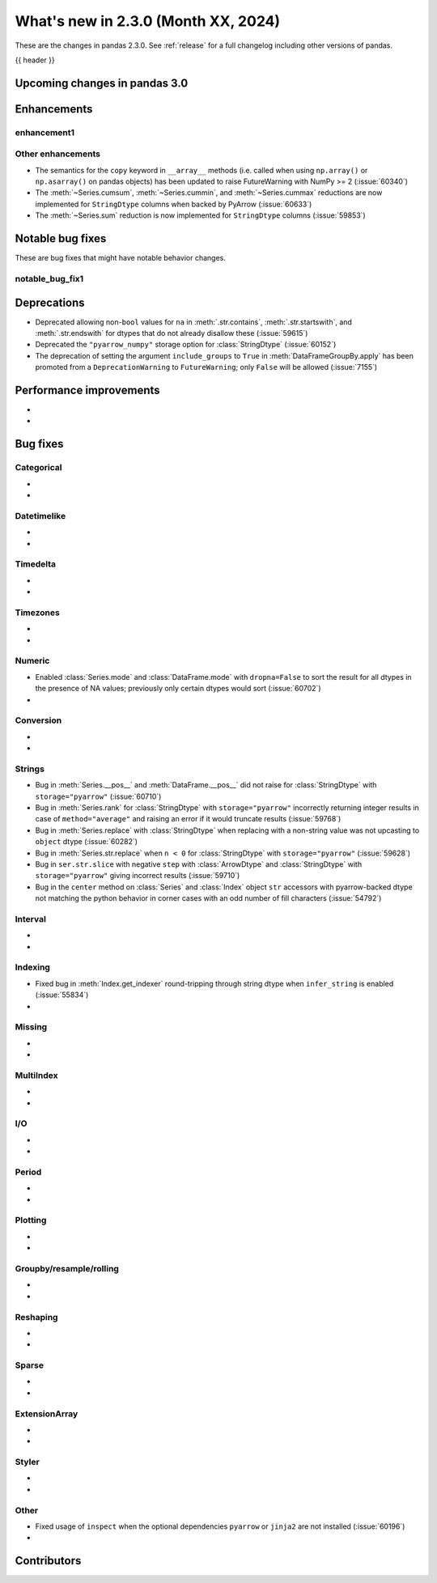 .. _whatsnew_230:

What's new in 2.3.0 (Month XX, 2024)
------------------------------------

These are the changes in pandas 2.3.0. See :ref:`release` for a full changelog
including other versions of pandas.

{{ header }}

.. ---------------------------------------------------------------------------

.. _whatsnew_230.upcoming_changes:

Upcoming changes in pandas 3.0
~~~~~~~~~~~~~~~~~~~~~~~~~~~~~~


.. _whatsnew_230.enhancements:

Enhancements
~~~~~~~~~~~~

.. _whatsnew_230.enhancements.enhancement1:

enhancement1
^^^^^^^^^^^^


.. _whatsnew_230.enhancements.other:

Other enhancements
^^^^^^^^^^^^^^^^^^

- The semantics for the ``copy`` keyword in ``__array__`` methods (i.e. called
  when using ``np.array()`` or ``np.asarray()`` on pandas objects) has been
  updated to raise FutureWarning with NumPy >= 2 (:issue:`60340`)
- The :meth:`~Series.cumsum`, :meth:`~Series.cummin`, and :meth:`~Series.cummax` reductions are now implemented for ``StringDtype`` columns when backed by PyArrow (:issue:`60633`)
- The :meth:`~Series.sum` reduction is now implemented for ``StringDtype`` columns (:issue:`59853`)

.. ---------------------------------------------------------------------------
.. _whatsnew_230.notable_bug_fixes:

Notable bug fixes
~~~~~~~~~~~~~~~~~

These are bug fixes that might have notable behavior changes.

.. _whatsnew_230.notable_bug_fixes.notable_bug_fix1:

notable_bug_fix1
^^^^^^^^^^^^^^^^

.. ---------------------------------------------------------------------------
.. _whatsnew_230.deprecations:

Deprecations
~~~~~~~~~~~~
- Deprecated allowing non-``bool`` values for ``na`` in :meth:`.str.contains`, :meth:`.str.startswith`, and :meth:`.str.endswith` for dtypes that do not already disallow these (:issue:`59615`)
- Deprecated the ``"pyarrow_numpy"`` storage option for :class:`StringDtype` (:issue:`60152`)
- The deprecation of setting the argument ``include_groups`` to ``True`` in :meth:`DataFrameGroupBy.apply` has been promoted from a ``DeprecationWarning`` to ``FutureWarning``; only ``False`` will be allowed (:issue:`7155`)

.. ---------------------------------------------------------------------------
.. _whatsnew_230.performance:

Performance improvements
~~~~~~~~~~~~~~~~~~~~~~~~
-
-

.. ---------------------------------------------------------------------------
.. _whatsnew_230.bug_fixes:

Bug fixes
~~~~~~~~~

Categorical
^^^^^^^^^^^
-
-

Datetimelike
^^^^^^^^^^^^
-
-

Timedelta
^^^^^^^^^
-
-

Timezones
^^^^^^^^^
-
-

Numeric
^^^^^^^
- Enabled :class:`Series.mode` and :class:`DataFrame.mode` with ``dropna=False`` to sort the result for all dtypes in the presence of NA values; previously only certain dtypes would sort (:issue:`60702`)
-

Conversion
^^^^^^^^^^
-
-

Strings
^^^^^^^
- Bug in :meth:`Series.__pos__` and :meth:`DataFrame.__pos__` did not raise for :class:`StringDtype` with ``storage="pyarrow"`` (:issue:`60710`)
- Bug in :meth:`Series.rank` for :class:`StringDtype` with ``storage="pyarrow"`` incorrectly returning integer results in case of ``method="average"`` and raising an error if it would truncate results (:issue:`59768`)
- Bug in :meth:`Series.replace` with :class:`StringDtype` when replacing with a non-string value was not upcasting to ``object`` dtype (:issue:`60282`)
- Bug in :meth:`Series.str.replace` when ``n < 0`` for :class:`StringDtype` with ``storage="pyarrow"`` (:issue:`59628`)
- Bug in ``ser.str.slice`` with negative ``step`` with :class:`ArrowDtype` and :class:`StringDtype` with ``storage="pyarrow"`` giving incorrect results (:issue:`59710`)
- Bug in the ``center`` method on :class:`Series` and :class:`Index` object ``str`` accessors with pyarrow-backed dtype not matching the python behavior in corner cases with an odd number of fill characters (:issue:`54792`)

Interval
^^^^^^^^
-
-

Indexing
^^^^^^^^
- Fixed bug in :meth:`Index.get_indexer` round-tripping through string dtype when ``infer_string`` is enabled (:issue:`55834`)
-

Missing
^^^^^^^
-
-

MultiIndex
^^^^^^^^^^
-
-

I/O
^^^
-
-

Period
^^^^^^
-
-

Plotting
^^^^^^^^
-
-

Groupby/resample/rolling
^^^^^^^^^^^^^^^^^^^^^^^^
-
-

Reshaping
^^^^^^^^^
-
-

Sparse
^^^^^^
-
-

ExtensionArray
^^^^^^^^^^^^^^
-
-

Styler
^^^^^^
-
-

Other
^^^^^
- Fixed usage of ``inspect`` when the optional dependencies ``pyarrow`` or ``jinja2``
  are not installed (:issue:`60196`)
-

.. ---------------------------------------------------------------------------
.. _whatsnew_230.contributors:

Contributors
~~~~~~~~~~~~
